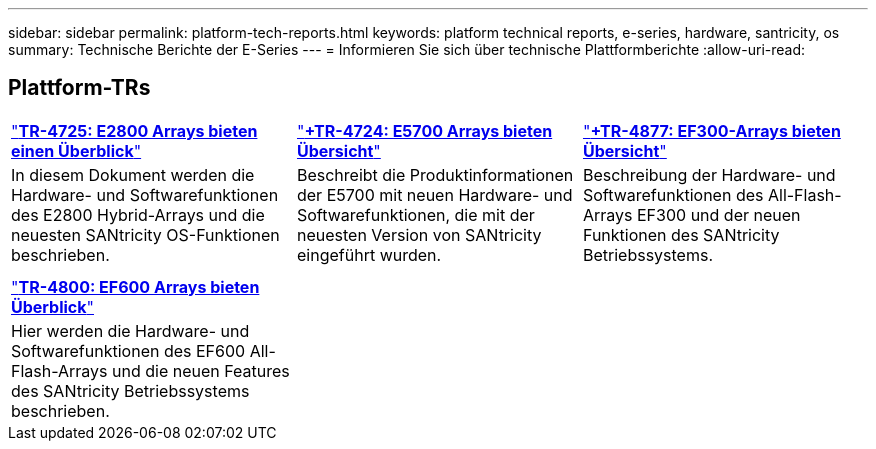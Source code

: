 ---
sidebar: sidebar 
permalink: platform-tech-reports.html 
keywords: platform technical reports, e-series, hardware, santricity, os 
summary: Technische Berichte der E-Series 
---
= Informieren Sie sich über technische Plattformberichte
:allow-uri-read: 




== Plattform-TRs

[cols="9,9,9"]
|===


| https://www.netapp.com/pdf.html?item=/media/17026-tr4725pdf.pdf["*TR-4725: E2800 Arrays bieten einen Überblick*"] | https://www.netapp.com/pdf.html?item=/media/17120-tr4724pdf.pdf["*+++TR-4724: E5700 Arrays bieten Übersicht++*"] | https://www.netapp.com/pdf.html?item=/media/21363-tr-4877.pdf["*+++TR-4877: EF300-Arrays bieten Übersicht++*"] 


| In diesem Dokument werden die Hardware- und Softwarefunktionen des E2800 Hybrid-Arrays und die neuesten SANtricity OS-Funktionen beschrieben. | Beschreibt die Produktinformationen der E5700 mit neuen Hardware- und Softwarefunktionen, die mit der neuesten Version von SANtricity eingeführt wurden. | Beschreibung der Hardware- und Softwarefunktionen des All-Flash-Arrays EF300 und der neuen Funktionen des SANtricity Betriebssystems. 


|  |  |  


|  |  |  


| https://www.netapp.com/pdf.html?item=/media/17009-tr4800pdf.pdf["*TR-4800: EF600 Arrays bieten Überblick*"] |  |  


| Hier werden die Hardware- und Softwarefunktionen des EF600 All-Flash-Arrays und die neuen Features des SANtricity Betriebssystems beschrieben. |  |  
|===